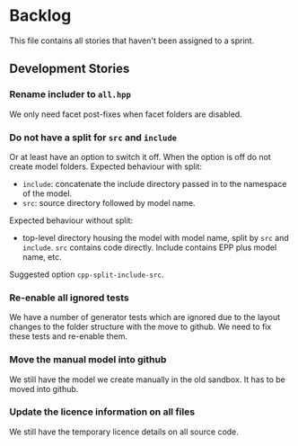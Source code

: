 * Backlog

This file contains all stories that haven't been assigned to a sprint.

** Development Stories

*** Rename includer to =all.hpp=

We only need facet post-fixes when facet folders are disabled.

*** Do not have a split for =src= and =include=

Or at least have an option to switch it off. When the option is off do
not create model folders. Expected behaviour with split:

- =include=: concatenate the include directory passed in to the
  namespace of the model.
- =src=: source directory followed by model name.

Expected behaviour without split:

- top-level directory housing the model with model name, split by =src= and
  =include=. =src= contains code directly. Include contains EPP plus
  model name, etc.

Suggested option =cpp-split-include-src=.

*** Re-enable all ignored tests

We have a number of generator tests which are ignored due to the
layout changes to the folder structure with the move to github. We
need to fix these tests and re-enable them.

*** Move the manual model into github

We still have the model we create manually in the old sandbox. It has
to be moved into github.

*** Update the licence information on all files

We still have the temporary licence details on all source code.
